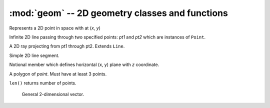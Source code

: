 :mod:`geom` -- 2D geometry classes and functions
================================================

.. todo:: Add tests for ``geom`` module.


.. todo:: Consider replacing this whole mess with sympy.geometry: http://docs.sympy.org/dev/modules/geometry.html


.. function:: dist(pt1, pt2)

   Returns distance between two points

.. class:: Point(x, y)

   Represents a 2D point in space with at (*x*, *y*)

   .. function:: move(dx, dy)

      Translate *x = x + dx* and *y = y + dy*.

   .. function:: rotate(angle, base_pt=None)

      Rotate the point *angle* radians about *base_pt* or about the origin if
      *base_pt* is not passed to the function.

   .. function:: get_tuple()

      Returns coordinates as a tuple (*x*, *y*).

   .. function:: dist(other)

      Returns distance from the point to an *other* point or line.

   .. function:: copy(dir_vec)

      Returns a new point translated by *dir_vec* vector.

.. class:: Line(pt1, pt2)

   Infinite 2D line passing through two specified points: *pt1* and *pt2* which
   are instances of ``Point``.

   .. data:: x1

      Start point *x* coordinate.

   .. data:: y1

      Start point *y* coordinate.

   .. data:: x2

      End point *x* coordinate.

   .. data:: y2

      End point *y* coordinate.

   .. function:: midpoint()

      Returns mid ``Point``.

   .. function:: length()

      Returns length scalar.

   .. function:: vertical()

      Returns true if the line is vertical.

   .. function:: slope()

      Returns the slope (rise/run) or ``None`` if the line is vertical.

   .. function:: yintercept()

      Returns the y-intercept value of the line.

   .. function:: intersection(other)

      Returns ``Point`` of intersection with *other* ``Line``.

   .. function:: in_bbox(point)

      Returns ``True`` if *point* is between end points in both directions.

   .. function:: rotate(angle, base_pt)

      Rotates the end points *angle* radians about *base_pt* or origin if
      *base_pt* is omitted.

   .. function:: bearing()
      
      Returns the bearing angle of the line in radians.

   .. function:: angle_of_int(line):

      Returns the angle of intersection with another *line*.

   .. function:: offset(dist, to_left=True)

      Offsets the line *dist* to left if *to_left* is true or to right otherwise.

   .. function:: offset_left(dist)

      Offsets the line *dist* to left.

   .. function:: offset_right(dist)

      Offsets the line *dist* to right.

   .. function:: dir_vector()

      Returns unity direction vector (x, y) as tuple.

   .. function:: copy(d)

      Returns a new line where *d* is a translation tuple (*dx*, *dy*).

   .. function:: dist_to_pt(point)

      Returns distance to a point.

.. class:: Ray(pt1, pt2)
    
   A 2D ray projecting from pt1 through pt2.  Extends ``Line``.

   .. function:: intersection(other)

      Returns point of intersection with another line.

.. class:: Segment(point1, point2)

   Simple 2D line segment.

   .. function:: midpoint()

      Returns mid ``Point``.

   .. function:: frac_loc(fraction)

      Returns a ``Point`` which is *fraction* from ``point1`` to ``point2``.

   .. function:: fraction(pt_along)

      Returns ratio of distance from ``point1`` to length of segment.

   .. function:: length()

      Returns length of segment.

   .. function:: lengthen1(dist)

      Moves ``point1`` so that length increases by *dist*.

   .. function:: lengthen2(dist)

      Moves ``point2`` so that length increases by *dist*.

   .. function:: lengthen(dist)

      Lengthen about midpoint by *dist*, moving both endpoints.

   .. function:: shorten(dist)

      Shorten about midpoint by *dist*, moving both endpoints.

   .. function:: intersection(other)

      Returns ``Point`` of intersection with *other* ``Line``, extending
      as necessary.

   .. function:: clip(rect)

      Returns new segment object which is clipped by specified rectangle.

   .. function:: in_bbox(point)

      Returns ``True`` if *point* is within bounding box formed by end points.

   .. function:: dist_to_pt(point)

      Returns distance between a point and the line.

.. class:: Level(z)

    Notional member which defines horizontal (x, y) plane with *z* coordinate.

.. class:: Polygon(points)

   A polygon of *point*.  Must have at least 3 points.

   ``len()`` returns number of points.

   .. function:: area()

      Returns area of polygon.


   .. function:: rotate(angle, base_pt=None)

      Rotate the polygon *angle* radians about *base_pt* or about the origin if
      *base_pt* is not passed to the function.

   .. function:: point_within(point)

      Returns ``True`` if point falls inside polygon.

   .. function:: offset(dist=1.0, outward=True)

      Offsets the polygon inward or outward by *dist*.

   .. function:: get_segments()

      Returns a list of all line segments.

.. class:: Rectangle(pt1, pt2)

   .. function:: intersection(other)

      Returns a list of intersection points where *other* is a line or a
      segment.

   .. function:: inside(other)

      Returns ``True`` if *other* is a ``Point`` or ``Segment`` falling inside
      the rectangle.


.. class:: Vector(x=1, y=0)

    General 2-dimensional vector.

   .. function:: norm()

      Returns length of vector.

   .. function:: unit_vector()

      Returns a unit vector in the same direction.

   .. function dot(other)

      Returns vector dot product with *other* vector.

   .. function cross(other)

      Returns vector cross product with *other* vector.

   .. function perp()

      Returns a perpendicular vector.

